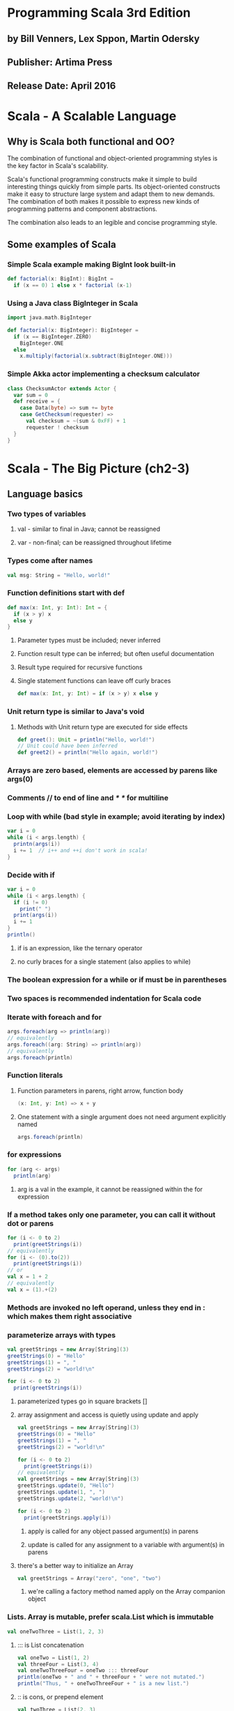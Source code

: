 * Programming Scala 3rd Edition
** by Bill Venners, Lex Sppon, Martin Odersky
** Publisher: Artima Press
** Release Date: April 2016
* Scala - A Scalable Language
** Why is Scala both functional and OO?
The combination of functional and object-oriented programming styles
is the key factor in Scala's scalability.

Scala's functional programming constructs make it simple to build
interesting things quickly from simple parts.  Its object-oriented
constructs make it easy to structure large system and adapt them
to new demands.  The combination of both makes it possible to express
new kinds of programming patterns and component abstractions.  

The combination also leads to an legible and concise programming style.
** Some examples of Scala
*** Simple Scala example making BigInt look built-in
#+BEGIN_SRC scala
def factorial(x: BigInt): BigInt =
  if (x == 0) 1 else x * factorial (x-1)
#+END_SRC
*** Using a Java class BigInteger in Scala
#+BEGIN_SRC scala
import java.math.BigInteger

def factorial(x: BigInteger): BigInteger = 
  if (x == BigInteger.ZERO)
    BigInteger.ONE
  else
    x.multiply(factorial(x.subtract(BigInteger.ONE)))
#+END_SRC
*** Simple Akka actor implementing a checksum calculator
#+BEGIN_SRC scala
class ChecksumActor extends Actor {
  var sum = 0
  def receive = {
    case Data(byte) => sum += byte
    case GetChecksum(requester) =>
      val checksum = ~(sum & 0xFF) + 1
      requester ! checksum
  }
}
#+END_SRC
* Scala - The Big Picture (ch2-3)
** Language basics
*** Two types of variables
**** val - similar to final in Java; cannot be reassigned
**** var - non-final; can be reassigned throughout lifetime
*** Types come after names
#+BEGIN_SRC scala
val msg: String = "Hello, world!"
#+END_SRC
*** Function definitions start with def
#+BEGIN_SRC scala
def max(x: Int, y: Int): Int = {
  if (x > y) x
  else y
}
#+END_SRC
**** Parameter types must be included; never inferred
**** Function result type can be inferred; but often useful documentation
**** Result type required for recursive functions
**** Single statement functions can leave off curly braces
#+BEGIN_SRC scala
def max(x: Int, y: Int) = if (x > y) x else y
#+END_SRC
*** Unit return type is similar to Java's void
**** Methods with Unit return type are executed for side effects
#+BEGIN_SRC scala
def greet(): Unit = println("Hello, world!")
// Unit could have been inferred
def greet2() = println("Hello again, world!")
#+END_SRC
*** Arrays are zero based, elements are accessed by parens like args(0) 
*** Comments // to end of line and /* */ for multiline
*** Loop with while (bad style in example; avoid iterating by index)
#+BEGIN_SRC scala
var i = 0
while (i < args.length) {
  printn(args(i))
  i += 1  // i++ and ++i don't work in scala!
}
#+END_SRC
*** Decide with if
#+BEGIN_SRC scala
var i = 0
while (i < args.length) {
  if (i != 0)
    print(" ")
  print(args(i))
  i += 1
}
println()
#+END_SRC
**** if is an expression, like the ternary operator
**** no curly braces for a single statement (also applies to while)
*** The boolean expression for a while or if must be in parentheses
*** Two spaces is recommended indentation for Scala code
*** Iterate with foreach and for
#+BEGIN_SRC scala
args.foreach(arg => println(arg))
// equivalently
args.foreach((arg: String) => println(arg))
// equivalently
args.foreach(println)
#+END_SRC
*** Function literals
**** Function parameters in parens, right arrow, function body
#+BEGIN_SRC scala
(x: Int, y: Int) => x + y
#+END_SRC
**** One statement with a single argument does not need argument explicitly named
#+BEGIN_SRC scala
args.foreach(println)
#+END_SRC
*** for expressions
#+BEGIN_SRC scala
for (arg <- args)
  println(arg)
#+END_SRC
**** arg is a val in the example, it cannot be reassigned within the for expression
*** If a method takes only one parameter, you can call it without dot or parens
#+BEGIN_SRC scala
for (i <- 0 to 2)
  print(greetStrings(i))
// equivalently
for (i <- (0).to(2))
  print(greetStrings(i))
// or 
val x = 1 + 2
// equivalently
val x = (1).+(2)
#+END_SRC
*** Methods are invoked no left operand, unless they end in : which makes them right associative
*** parameterize arrays with types
#+BEGIN_SRC scala
val greetStrings = new Array[String](3)
greetStrings(0) = "Hello"
greetStrings(1) = ", "
greetStrings(2) = "world!\n"

for (i <- 0 to 2)
  print(greetStrings(i))
#+END_SRC
**** parameterized types go in square brackets []
**** array assignment and access is quietly using update and apply
#+BEGIN_SRC scala
val greetStrings = new Array[String](3)
greetStrings(0) = "Hello"
greetStrings(1) = ", "
greetStrings(2) = "world!\n"

for (i <- 0 to 2)
  print(greetStrings(i))
// equivalently
val greetStrings = new Array[String](3)
greetStrings.update(0, "Hello")
greetStrings.update(1, ", ")
greetStrings.update(2, "world!\n")

for (i <- 0 to 2)
  print(greetStrings.apply(i))
#+END_SRC
***** apply is called for any object passed argument(s) in parens
***** update is called for any assignment to a variable with argument(s) in parens
**** there's a better way to initialize an Array
#+BEGIN_SRC scala
val greetStrings = Array("zero", "one", "two")
#+END_SRC
***** we're calling a factory method named apply on the Array companion object
*** Lists.  Array is mutable, prefer scala.List which is immutable
#+BEGIN_SRC scala
val oneTwoThree = List(1, 2, 3)
#+END_SRC
**** ::: is List concatenation
#+BEGIN_SRC scala
val oneTwo = List(1, 2)
val threeFour = List(3, 4)
val oneTwoThreeFour = oneTwo ::: threeFour
println(oneTwo + " and " + threeFour + " were not mutated.")
println("Thus, " + oneTwoThreeFour + " is a new list.")
#+END_SRC
**** :: is cons, or prepend element
#+BEGIN_SRC scala
val twoThree = List(2, 3)
val oneTwoThree = 1 :: twoThree
println(oneTwoThree)  // List(1, 2, 3)
#+END_SRC
**** You can cons onto Nil, since Nil is the empty list (aka List())
**** +: is list append, but is rarely used because of performance
**** Lists have zero based indexing, accessed with parens
#+BEGIN_SRC scala
val thrill = "Will" :: "fill" :: "until" :: Nil
thrill(2) == "until"   // true
#+END_SRC
**** Other useful list methods: count, drop, dropRight, exists, filter, frall, foreach
#+BEGIN_SRC scala
val thrill = "Will" :: "fill" :: "until" :: Nil
thrill.count(s => s.length == 4)   // returns 2
thrill.drop(2)       // returns List("until")
thrill.dropRight(2)  //returns List("Will")
thrill.exists(s => s == "until")   // true
thrill.filter(s => s.length==4)    // List("Will", "fill")
thrill.forall(s => s.endsWith("l") // true, because all end with "l"
thrill.foreach(s => print(s))      // prints "Willfilluntil"
thrill.foreach(print)              // prints "Willfilluntil" (more concise)
#+END_SRC
**** More list methods: head, init, isEmpty, last, length, map, mkString, filterNot, reverse, sort, tail
#+BEGIN_SRC scala
val thrill = "Will" :: "fill" :: "until" :: Nil
thrill.head           // returns "Will"
thrill.init           // Returns List("Will", "fill")
thrill.isEmpty        // false
thrill.last           // "until"
thrill.length         // 3
thrill.map(s => s + "y")  // List("Willy", "filly", "untily")
thrill.mkString(", ") // "Will, fill, until"
thrill.filterNot(s => s.length == 4) // List("until")
thrill.reverse        // List("until", "fill", "Will")
thrill.sort((s, t) => s.charAt(0).toLower < t.charAt(0).toLower)
    // returns List("fill", "until", "Will")
thrill.tail           // List("fill", "until")
#+END_SRC
*** Tuples
**** Access elements with ._#, where # is the 1 based index of the element
#+BEGIN_SRC scala
val pair = (99, "Luftballons")
println(pair._1)  // 99
println(pair._2)  // "Lutfballons")
#+END_SRC
**** Tuples are immutable
**** Unlike Lists, Tuples can contain different types of elements
**** -> method of Int returns a two element tuples (int, item)
#+BEGIN_SRC scala
1 -> "This is a test"   // (1, "This is a test")
#+END_SRC
*** Sets and Maps
**** There are both mutable and immutable Sets and Maps
**** Set class heirarchy
****** scala.collection.immutable.Set  // actually a trait
****** scala.collection.mutable.Set    // also a trait
**** Set examples
****** Immutable set example
#+BEGIN_SRC scala
var jetSet = Set("Boeing", "Airbus")
jetSet += "Lear"   // the set is immutable, but jetSet is a var
println(jetSet.contains("Cessna"))  // false
#+END_SRC
****** Mutable set example
#+BEGIN_SRC scala
import scala.collection.mutable

val movieSet = mutable.Set("Hitch", "Poltergeist")
movieSet += "Shrek"
println(movieSet)
#+END_SRC
****** You could specify a HashSet (the default)
#+BEGIN_SRC scala
import scala.collection.immutable.HashSet

val hashSet = HashSet("Tomatoes", "Chilies")
println(hashSet + "Coriander")
#+END_SRC
**** Map class hierarchy
****** scala.collection.immutable.Map // trait
****** scala.collection.mutable.Map   // trait
**** Map examples
***** Immutable map example
#+BEGIN_SRC scala
vala romanNumeral = Map(
  1 -> "I", 2 -> "II", 3 -> "III", 4 -> "IV", 5 -> "V"
)
println(romanNumeral(4)
#+END_SRC
***** Mutable map example
#+BEGIN_SRC scala
import scala.collection.mutable

val treasureMap = mutable.Map[Int, String]()
// using 1.->("String") to generate tuples (1, "String")
treasureMap += (1 -> "Go to island.")
treasureMap += (2 -> "Find big X on ground.")
treasureMap += (3 -> "Dig.")
println(treasureMap(2))  // "Find big X on ground."
#+END_SRC
** Scala for scripting
*** A sequence of statements in a .scala file are executed sequentially
*** 'scala hello.scala' runs the hello.scala script
*** Command line arguments are available through args array
#+BEGIN_SRC scala
// Say hello to first argument
println("Hello, " + args(0) + "!")
#+END_SRC
** Programming in a Functional Style
*** Functional code is often more clear & concise and less error prone
*** If code contains any var's, it is probably imperative
*** A function with result type Unit is often used for side effects
**** Every useful program is likely to have side effects
**** Preferring methods without side effects encourages good design
***** Minimize side-effecting code
*** A balanced attitude for a hybrid language
Prefer val's, immutable objects, and methods without side effects.  Reach for
them first.  Use var's, mutable objects, and methods with side effects when 
you have a specific need and justification for them.
** File IO Example
*** countchars1.scala (prints the length and line text of each line of arg)
#+BEGIN_SRC scala
#!/usr/bin/env scala
import scala.io.Source

if (args.length > 0) {
  for (line <- Source.fromFile(args(0)).getLines())
    println(line.length + " " + line)
}
else
  Console.err.println("Please enter a filename")
#+END_SRC
*** countchars with improved output formatting
#+BEGIN_SRC scala
import scala.io.Source

def widthOfLength(s: String) = s.length.toString.length

if (args.length > 0) {
  val lines = Source.fromFile(args(0)).getLines().toList

  val longestLine = lines.reduceLeft(
    (a, b) => if (a.length > b.length) a elmse b
  )
  val maxWidth = widthOfLength(longestLine)

  for (line <- lines) {
    val numSpaces = maxWidth - widthOfLength(line)
    val padding = " " * numSpaces
    println(padding + line.length + " | " + line)
  }
}
else
  Console.err.println("Please enter filename")
#+END_SRC
